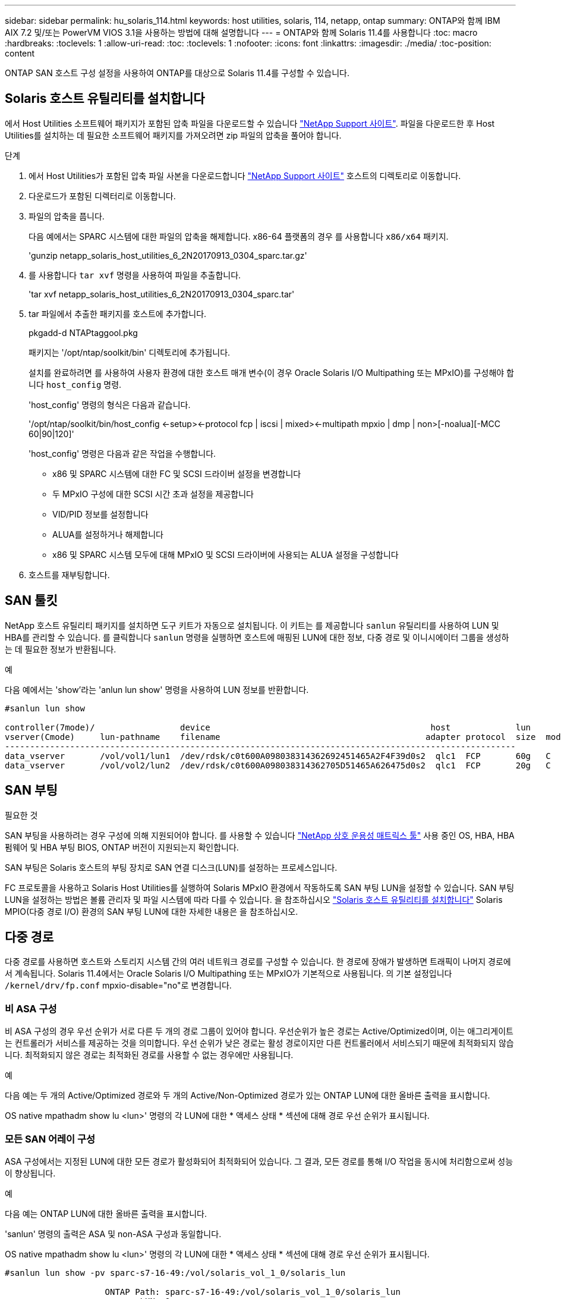 ---
sidebar: sidebar 
permalink: hu_solaris_114.html 
keywords: host utilities, solaris, 114, netapp, ontap 
summary: ONTAP와 함께 IBM AIX 7.2 및/또는 PowerVM VIOS 3.1을 사용하는 방법에 대해 설명합니다 
---
= ONTAP와 함께 Solaris 11.4를 사용합니다
:toc: macro
:hardbreaks:
:toclevels: 1
:allow-uri-read: 
:toc: 
:toclevels: 1
:nofooter: 
:icons: font
:linkattrs: 
:imagesdir: ./media/
:toc-position: content


[role="lead"]
ONTAP SAN 호스트 구성 설정을 사용하여 ONTAP를 대상으로 Solaris 11.4를 구성할 수 있습니다.



== Solaris 호스트 유틸리티를 설치합니다

에서 Host Utilities 소프트웨어 패키지가 포함된 압축 파일을 다운로드할 수 있습니다 https://mysupport.netapp.com/site/products/all/details/hostutilities/downloads-tab/download/61343/6.2/downloads["NetApp Support 사이트"^]. 파일을 다운로드한 후 Host Utilities를 설치하는 데 필요한 소프트웨어 패키지를 가져오려면 zip 파일의 압축을 풀어야 합니다.

.단계
. 에서 Host Utilities가 포함된 압축 파일 사본을 다운로드합니다 https://mysupport.netapp.com/site/products/all/details/hostutilities/downloads-tab/download/61343/6.2/downloads["NetApp Support 사이트"^] 호스트의 디렉토리로 이동합니다.
. 다운로드가 포함된 디렉터리로 이동합니다.
. 파일의 압축을 풉니다.
+
다음 예에서는 SPARC 시스템에 대한 파일의 압축을 해제합니다. x86-64 플랫폼의 경우 를 사용합니다 `x86/x64` 패키지.

+
'gunzip netapp_solaris_host_utilities_6_2N20170913_0304_sparc.tar.gz'

. 를 사용합니다 `tar xvf` 명령을 사용하여 파일을 추출합니다.
+
'tar xvf netapp_solaris_host_utilities_6_2N20170913_0304_sparc.tar'

. tar 파일에서 추출한 패키지를 호스트에 추가합니다.
+
pkgadd-d NTAPtaggool.pkg

+
패키지는 '/opt/ntap/soolkit/bin' 디렉토리에 추가됩니다.

+
설치를 완료하려면 를 사용하여 사용자 환경에 대한 호스트 매개 변수(이 경우 Oracle Solaris I/O Multipathing 또는 MPxIO)를 구성해야 합니다 `host_config` 명령.

+
'host_config' 명령의 형식은 다음과 같습니다.

+
'/opt/ntap/soolkit/bin/host_config <-setup><-protocol fcp | iscsi | mixed><-multipath mpxio | dmp | non>[-noalua][-MCC 60|90|120]'

+
'host_config' 명령은 다음과 같은 작업을 수행합니다.

+
** x86 및 SPARC 시스템에 대한 FC 및 SCSI 드라이버 설정을 변경합니다
** 두 MPxIO 구성에 대한 SCSI 시간 초과 설정을 제공합니다
** VID/PID 정보를 설정합니다
** ALUA를 설정하거나 해제합니다
** x86 및 SPARC 시스템 모두에 대해 MPxIO 및 SCSI 드라이버에 사용되는 ALUA 설정을 구성합니다


. 호스트를 재부팅합니다.




== SAN 툴킷

NetApp 호스트 유틸리티 패키지를 설치하면 도구 키트가 자동으로 설치됩니다. 이 키트는 를 제공합니다 `sanlun` 유틸리티를 사용하여 LUN 및 HBA를 관리할 수 있습니다. 를 클릭합니다 `sanlun` 명령을 실행하면 호스트에 매핑된 LUN에 대한 정보, 다중 경로 및 이니시에이터 그룹을 생성하는 데 필요한 정보가 반환됩니다.

.예
다음 예에서는 'show'라는 'anlun lun show' 명령을 사용하여 LUN 정보를 반환합니다.

[listing]
----
#sanlun lun show

controller(7mode)/                 device                                            host             lun
vserver(Cmode)     lun-pathname    filename                                         adapter protocol  size  mode
------------------------------------------------------------------------------------------------------
data_vserver       /vol/vol1/lun1  /dev/rdsk/c0t600A098038314362692451465A2F4F39d0s2  qlc1  FCP       60g   C
data_vserver       /vol/vol2/lun2  /dev/rdsk/c0t600A098038314362705D51465A626475d0s2  qlc1  FCP       20g   C
----


== SAN 부팅

.필요한 것
SAN 부팅을 사용하려는 경우 구성에 의해 지원되어야 합니다. 를 사용할 수 있습니다 link:https://mysupport.netapp.com/matrix/imt.jsp?components=71102;&solution=1&isHWU&src=IMT["NetApp 상호 운용성 매트릭스 툴"^] 사용 중인 OS, HBA, HBA 펌웨어 및 HBA 부팅 BIOS, ONTAP 버전이 지원되는지 확인합니다.

SAN 부팅은 Solaris 호스트의 부팅 장치로 SAN 연결 디스크(LUN)를 설정하는 프로세스입니다.

FC 프로토콜을 사용하고 Solaris Host Utilities를 실행하여 Solaris MPxIO 환경에서 작동하도록 SAN 부팅 LUN을 설정할 수 있습니다. SAN 부팅 LUN을 설정하는 방법은 볼륨 관리자 및 파일 시스템에 따라 다를 수 있습니다. 을 참조하십시오 link:hu_solaris_62.html["Solaris 호스트 유틸리티를 설치합니다"] Solaris MPIO(다중 경로 I/O) 환경의 SAN 부팅 LUN에 대한 자세한 내용은 을 참조하십시오.



== 다중 경로

다중 경로를 사용하면 호스트와 스토리지 시스템 간의 여러 네트워크 경로를 구성할 수 있습니다. 한 경로에 장애가 발생하면 트래픽이 나머지 경로에서 계속됩니다. Solaris 11.4에서는 Oracle Solaris I/O Multipathing 또는 MPxIO가 기본적으로 사용됩니다. 의 기본 설정입니다 `/kernel/drv/fp.conf` mpxio-disable="no"로 변경합니다.



=== 비 ASA 구성

비 ASA 구성의 경우 우선 순위가 서로 다른 두 개의 경로 그룹이 있어야 합니다. 우선순위가 높은 경로는 Active/Optimized이며, 이는 애그리게이트는 컨트롤러가 서비스를 제공하는 것을 의미합니다. 우선 순위가 낮은 경로는 활성 경로이지만 다른 컨트롤러에서 서비스되기 때문에 최적화되지 않습니다. 최적화되지 않은 경로는 최적화된 경로를 사용할 수 없는 경우에만 사용됩니다.

.예
다음 예는 두 개의 Active/Optimized 경로와 두 개의 Active/Non-Optimized 경로가 있는 ONTAP LUN에 대한 올바른 출력을 표시합니다.

OS native mpathadm show lu <lun>' 명령의 각 LUN에 대한 * 액세스 상태 * 섹션에 대해 경로 우선 순위가 표시됩니다.



=== 모든 SAN 어레이 구성

ASA 구성에서는 지정된 LUN에 대한 모든 경로가 활성화되어 최적화되어 있습니다. 그 결과, 모든 경로를 통해 I/O 작업을 동시에 처리함으로써 성능이 향상됩니다.

.예
다음 예는 ONTAP LUN에 대한 올바른 출력을 표시합니다.

'sanlun' 명령의 출력은 ASA 및 non-ASA 구성과 동일합니다.

OS native mpathadm show lu <lun>' 명령의 각 LUN에 대한 * 액세스 상태 * 섹션에 대해 경로 우선 순위가 표시됩니다.

[listing]
----
#sanlun lun show -pv sparc-s7-16-49:/vol/solaris_vol_1_0/solaris_lun

                    ONTAP Path: sparc-s7-16-49:/vol/solaris_vol_1_0/solaris_lun
                           LUN: 0
                      LUN Size: 30g
                   Host Device: /dev/rdsk/c0t600A098038314362692451465A2F4F39d0s2
                          Mode: C
            Multipath Provider: Sun Microsystems
              Multipath Policy: Native
----

NOTE: Solaris 호스트에 대한 ONTAP 9.8부터 모든 SAN 어레이(ASA) 구성이 지원됩니다.



== 권장 설정

NetApp은 NetApp ONTAP LUN에 Solaris 11.4 SPARC 및 x86_64에 대해 다음 매개 변수 설정을 사용할 것을 권장합니다. 이러한 매개 변수 값은 Host Utilities에서 설정합니다. Solaris 11.4 시스템 설정에 대한 자세한 내용은 Oracle DOC ID: 2595926.1을 참조하십시오.

[cols="2*"]
|===
| 매개 변수 | 값 


| throttle_max | 8 


| 준비 안 됨_재시도 | 300 


| busy_reTRIES입니다 | 30 


| reset_retries(재시도 재설정 | 30 


| throttle_min | 2 


| timeout_reTRIES | 10 


| 물리적_블록_크기 | 4096 
|===
모든 Solaris OS 버전(Solaris 10.x 및 Solaris 11.x 포함)은 Solaris HUK 6.2를 지원합니다.

* Solaris 11.4의 경우 FC 드라이버 바인딩이 에서 변경됩니다 `ssd` 를 선택합니다 `sd`. 다음 구성 파일은 HUK 6.2 설치 프로세스 중에 부분적으로 업데이트됩니다.
+
** `/kernel/drv/sd.conf`
** `/etc/driver/drv/scsi_vhci.conf`


* Solaris 11.3의 경우 FC 드라이버 바인딩이 을 사용합니다 `ssd`. 다음 구성 파일은 HUK 6.2 설치 프로세스 중에 부분적으로 업데이트됩니다.
+
** `/kernel/drv/ssd.conf`
** `/etc/driver/drv/scsi_vhci.conf`


* Solaris 10.x의 경우 HUK 6.2 설치 프로세스 중에 다음 구성 파일이 완전히 업데이트됩니다.
+
** `/kernel/drv/sd.conf`
** `/kernel/drv/ssd.conf`
** `/kernel/drv/scsi_vhci.conf`




구성 문제를 해결하려면 기술 자료 문서를 참조하십시오 link:https://kb.netapp.com/onprem/ontap/da/SAN/What_are_the_Solaris_Host_recommendations_for_Supporting_HUK_6.2["HUK 6.2를 지원하기 위한 Solaris 호스트 권장 사항은 무엇입니까"^].

NetApp은 NetApp LUN을 사용하는 zpool에서 4KB 정렬 I/O를 성공적으로 수행하려면 다음을 권장합니다.

* 4KB I/O 크기 정렬을 지원하는 모든 Solaris 기능을 사용할 수 있는지 확인하기 위해 최신 Solaris OS를 실행하고 있는지 확인합니다.
* Solaris 10 업데이트 11에 최신 커널 패치가 설치되어 있고 Solaris 11.4에는 최신 SRU(지원 리포지토리 업데이트)가 설치되어 있는지 확인합니다.
* NetApp 논리 유닛에는 이 있어야 합니다 `lun/host-type` 현재 `Solaris` LUN 크기에 관계없이




=== MetroCluster에 대한 권장 설정입니다

기본적으로 Solaris OS는 LUN에 대한 모든 경로가 손실되면 * 20 * 이후 I/O 작업을 실행하지 못합니다. 이 기능은 에 의해 제어됩니다 `fcp_offline_delay` 매개 변수. 의 기본값입니다 `fcp_offline_delay` 표준 ONTAP 클러스터에 적합합니다. 그러나 MetroCluster 구성에서 의 값은 입니다 `fcp_offline_delay` 계획되지 않은 페일오버를 포함하여 작업 중에 I/O가 중간에 시간 초과되지 않도록 하려면 * 120초 * 로 늘려야 합니다. 기본 설정에 대한 추가 정보 및 권장 변경 사항은 기술 자료 문서를 참조하십시오 https://kb.netapp.com/onprem/ontap/metrocluster/Solaris_host_support_considerations_in_a_MetroCluster_configuration["MetroCluster 구성에서 Solaris 호스트 지원 고려 사항"^].



== Oracle Solaris 가상화

* Solaris 가상화 옵션에는 Solaris Logical Domains(LDOM 또는 SPARC용 Oracle VM Server), Solaris Dynamic Domains, Solaris Zones 및 Solaris Containers가 있습니다. 이러한 기술은 다른 아키텍처를 기반으로 한다는 사실에도 불구하고 일반적으로 "Oracle Virtual Machines"로 브랜드가 변경되었습니다.
* 경우에 따라 특정 Solaris 논리적 도메인 내의 Solaris 컨테이너와 같은 여러 옵션을 함께 사용할 수 있습니다.
* NetApp은 일반적으로 전체 구성이 Oracle에서 지원되며 LUN에 직접 액세스할 수 있는 파티션이 에 나와 있는 가상화 기술의 사용을 지원합니다 link:https://mysupport.netapp.com/matrix/imt.jsp?components=95803;&solution=1&isHWU&src=IMT["NetApp 상호 운용성 매트릭스"^] 를 클릭합니다. 여기에는 루트 컨테이너, LDOM I/O 도메인 및 NPIV를 사용한 LDOM이 포함됩니다.
* 와 같은 가상화된 스토리지 리소스만 사용하는 파티션 또는 가상 머신 `vdsk`NetApp LUN에 직접 액세스할 수 없으므로 특정 조건이 필요하지 않습니다. LDOM I/O 도메인과 같이 기본 LUN에 직접 액세스할 수 있는 파티션 또는 가상 머신만 에서 찾아야 합니다 link:https://mysupport.netapp.com/matrix/imt.jsp?components=95803;&solution=1&isHWU&src=IMT["NetApp 상호 운용성 매트릭스 툴"^].




=== 가상화에 권장되는 설정입니다

LDOM 내에서 LUN을 가상 디스크 디바이스로 사용할 경우 LUN의 소스는 가상화를 통해 마스킹되고 LDOM은 블록 크기를 제대로 감지하지 못합니다. 이 문제를 방지하려면 _Oracle Bug 15824910_ 및 에 대해 LDOM OS를 패치해야 합니다 `vdc.conf` 가상 디스크의 블록 크기를 로 설정하는 파일을 생성해야 합니다 `4096`. 자세한 내용은 Oracle DOC:2157669.1을 참조하십시오.

패치를 확인하려면 다음을 수행합니다.

.단계
. zpool을 생성합니다.
. 실행 `zdb -C` zpool을 기준으로 * ashift * 의 값이 인지 확인합니다 `12`.
+
ashift * 의 값이 아닌 경우 `12`를 참조하여 올바른 패치가 설치되었는지 확인하고 의 내용을 다시 확인하십시오 `vdc.conf`.

+
ashift * 가 값을 표시할 때까지 진행하지 마십시오 `12`.




NOTE: 다양한 버전의 Solaris에서 Oracle 버그 15824910 패치를 사용할 수 있습니다. 최상의 커널 패치를 결정하는 데 지원이 필요한 경우 Oracle에 문의하십시오.



== SnapMirror 비즈니스 연속성에 대한 권장 설정

SM-BC(SnapMirror Business Continuity) 환경에서 계획되지 않은 사이트 페일오버 스위치오버가 발생할 때 Solaris 클라이언트 애플리케이션이 무중단 운영인지 확인하려면 Solaris 11.4 호스트에서 다음 설정을 구성해야 합니다. 이 설정은 페일오버 모듈을 재정의합니다 `f_tpgs` 모순을 감지하는 코드 경로의 실행을 방지합니다.


NOTE: ONTAP 9.9.1부터 Solaris 11.4 호스트에서 SM-BC 설정 구성이 지원됩니다.

다음 지침에 따라 override 매개변수를 구성합니다.

.단계
. 구성 파일을 생성합니다 `/etc/driver/drv/scsi_vhci.conf` 호스트에 연결된 NetApp 스토리지 유형에 대해 다음과 유사한 항목을 제공합니다.
+
[listing]
----
scsi-vhci-failover-override =
"NETAPP  LUN","f_tpgs"
----
. 를 사용합니다 `devprop` 및 `mdb` override 매개 변수가 성공적으로 적용되었는지 확인하는 명령:
+
' root@host-a:~#devprop-v -n /scsi_vhci scsi -vhci -failover -override scsi -vhci -failover -override=NetApp lun+f_tpgs root@host -a:~#echo" * scsi_vhci_dip: print -xi vci vdev vci vci vci vci vci vci vip ti 출력 pi vdev vci vci vci vci vci vci vci vci vci vci vdi ti ti vprint tp.pi

+
[listing]
----
svl_lun_wwn = 0xa002a1c8960 "600a098038313477543f524539787938"
svl_fops_name = 0xa00298d69e0 "conf f_tpgs"
----



NOTE: 이후 `scsi-vhci-failover-override` 이(가) 적용되었습니다. `conf` 이(가) 에 추가됩니다 `svl_fops_name`. 기본 설정에 대한 추가 정보 및 권장 변경 사항은 NetApp 기술 문서 를 참조하십시오 https://kb.netapp.com/Advice_and_Troubleshooting/Data_Protection_and_Security/SnapMirror/Solaris_Host_support_recommended_settings_in_SnapMirror_Business_Continuity_(SM-BC)_configuration["Solaris 호스트 지원 SM-BC(SnapMirror Business Continuity) 구성에서 권장되는 설정입니다"^].



== 알려진 문제

ONTAP 릴리즈가 포함된 Solaris 11.4에는 다음과 같은 알려진 문제가 있습니다.

[cols="4*"]
|===
| NetApp 버그 ID | 제목 | 설명 | Oracle ID입니다 


| 1362435 | HUK 6.2 및 Solaris_11.4 FC 드라이버 바인딩 변경 | Solaris 11.4 및 HUK 권장 사항을 참조하십시오. FC 드라이버 바인딩이 에서 변경됩니다 `ssd (4D)` 를 선택합니다 `sd (4D)`. 에서 기존 설정을 이동합니다 `ssd.conf` 를 선택합니다 `sd.conf` Oracle DOC:2595926.1)에 설명되어 있습니다. 이 동작은 새로 설치된 Solaris 11.4 시스템과 Solaris 11.3 이전 버전에서 업그레이드한 시스템에 따라 달라집니다. | (문서 ID 2595926.1) 


| 1366780 | x86 Arch에서 Emulex 32G 호스트 버스 어댑터(HBA)를 사용하여 스토리지 페일오버(SFO) 반환 작업 중에 Solaris LIF 문제가 발견되었습니다 | x86_64 플랫폼에서 Emulex 펌웨어 버전 12.6.x 이상에서 Solaris LIF 문제가 발견되었습니다. | SR 3-24746803021 


| 1368957을 참조하십시오 | 솔라리스 11.x `cfgadm -c configure` 엔드 투 엔드 Emulex 구성에서 I/O 오류가 발생합니다 | 실행 중입니다 `cfgadm -c configure` Emulex에서 종단간 구성으로 인해 I/O 오류가 발생합니다. 이는 ONTAP 9.5P17, 9.6P14, 9.7P13 및 9.8P2에서 수정되었습니다 | 해당 없음 


| 1345622)를 참조하십시오 | OS 기본 명령을 사용하는 ASA/PPorts를 사용하여 Solaris 호스트에서 비정상적인 경로 보고 | ASA(All SAN Array)를 사용하는 Solaris 11.4에서 간헐적인 경로 보고 문제가 발생합니다. | 해당 없음 
|===
